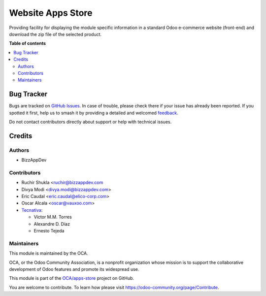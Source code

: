 ==================
Website Apps Store
==================

.. 
   !!!!!!!!!!!!!!!!!!!!!!!!!!!!!!!!!!!!!!!!!!!!!!!!!!!!
   !! This file is generated by oca-gen-addon-readme !!
   !! changes will be overwritten.                   !!
   !!!!!!!!!!!!!!!!!!!!!!!!!!!!!!!!!!!!!!!!!!!!!!!!!!!!
   !! source digest: sha256:2991a906edee11d130409d885bd6b733acced9ac5aa558646c5ece73256df076
   !!!!!!!!!!!!!!!!!!!!!!!!!!!!!!!!!!!!!!!!!!!!!!!!!!!!

.. |badge1| image:: https://img.shields.io/badge/maturity-Beta-yellow.png
    :target: https://odoo-community.org/page/development-status
    :alt: Beta
.. |badge2| image:: https://img.shields.io/badge/licence-AGPL--3-blue.png
    :target: http://www.gnu.org/licenses/agpl-3.0-standalone.html
    :alt: License: AGPL-3
.. |badge3| image:: https://img.shields.io/badge/github-OCA%2Fapps--store-lightgray.png?logo=github
    :target: https://github.com/OCA/apps-store/tree/14.0/website_apps_store
    :alt: OCA/apps-store
.. |badge4| image:: https://img.shields.io/badge/weblate-Translate%20me-F47D42.png
    :target: https://translation.odoo-community.org/projects/apps-store-14-0/apps-store-14-0-website_apps_store
    :alt: Translate me on Weblate
.. |badge5| image:: https://img.shields.io/badge/runboat-Try%20me-875A7B.png
    :target: https://runboat.odoo-community.org/builds?repo=OCA/apps-store&target_branch=14.0
    :alt: Try me on Runboat

|badge1| |badge2| |badge3| |badge4| |badge5|

Providing facility for displaying the module specific information in a standard Odoo
e-commerce website (front-end) and download the zip file of the selected product.

**Table of contents**

.. contents::
   :local:

Bug Tracker
===========

Bugs are tracked on `GitHub Issues <https://github.com/OCA/apps-store/issues>`_.
In case of trouble, please check there if your issue has already been reported.
If you spotted it first, help us to smash it by providing a detailed and welcomed
`feedback <https://github.com/OCA/apps-store/issues/new?body=module:%20website_apps_store%0Aversion:%2014.0%0A%0A**Steps%20to%20reproduce**%0A-%20...%0A%0A**Current%20behavior**%0A%0A**Expected%20behavior**>`_.

Do not contact contributors directly about support or help with technical issues.

Credits
=======

Authors
~~~~~~~

* BizzAppDev

Contributors
~~~~~~~~~~~~

* Ruchir Shukla <ruchir@bizzappdev.com
* Divya Modi <divya.modi@bizzappdev.com>
* Eric Caudal <eric.caudal@elico-corp.com>
* Oscar Alcala <oscar@vauxoo.com>
* `Tecnativa <https://www.tecnativa.com>`_:

  * Víctor M.M. Torres
  * Alexandre D. Díaz
  * Ernesto Tejeda

Maintainers
~~~~~~~~~~~

This module is maintained by the OCA.

.. image:: https://odoo-community.org/logo.png
   :alt: Odoo Community Association
   :target: https://odoo-community.org

OCA, or the Odoo Community Association, is a nonprofit organization whose
mission is to support the collaborative development of Odoo features and
promote its widespread use.

This module is part of the `OCA/apps-store <https://github.com/OCA/apps-store/tree/14.0/website_apps_store>`_ project on GitHub.

You are welcome to contribute. To learn how please visit https://odoo-community.org/page/Contribute.
